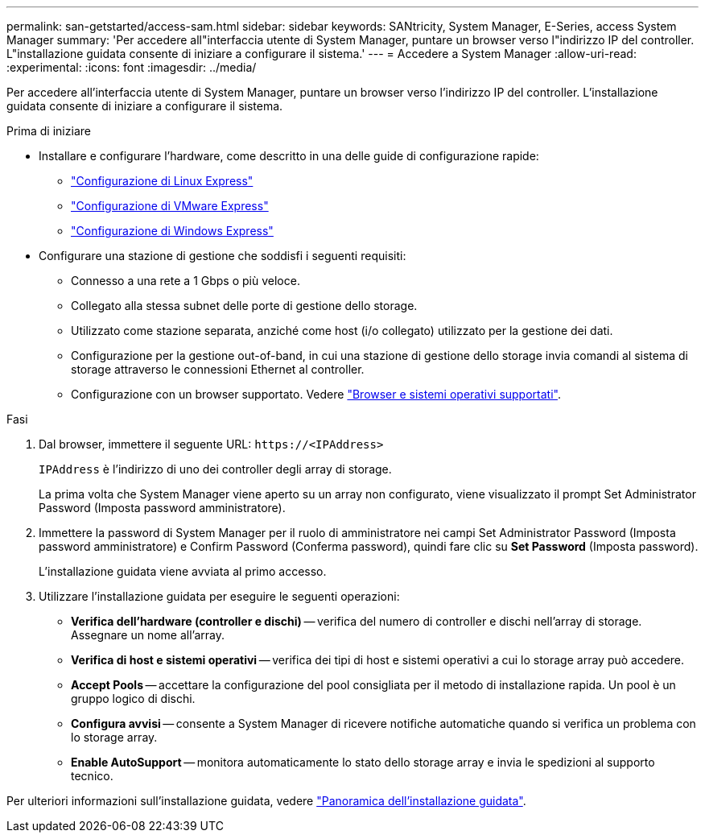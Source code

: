 ---
permalink: san-getstarted/access-sam.html 
sidebar: sidebar 
keywords: SANtricity, System Manager, E-Series, access System Manager 
summary: 'Per accedere all"interfaccia utente di System Manager, puntare un browser verso l"indirizzo IP del controller. L"installazione guidata consente di iniziare a configurare il sistema.' 
---
= Accedere a System Manager
:allow-uri-read: 
:experimental: 
:icons: font
:imagesdir: ../media/


[role="lead"]
Per accedere all'interfaccia utente di System Manager, puntare un browser verso l'indirizzo IP del controller. L'installazione guidata consente di iniziare a configurare il sistema.

.Prima di iniziare
* Installare e configurare l'hardware, come descritto in una delle guide di configurazione rapide:
+
** https://docs.netapp.com/us-en/e-series/config-linux/index.html["Configurazione di Linux Express"^]
** https://docs.netapp.com/us-en/e-series/config-vmware/index.html["Configurazione di VMware Express"^]
** https://docs.netapp.com/us-en/e-series/config-windows/index.html["Configurazione di Windows Express"^]


* Configurare una stazione di gestione che soddisfi i seguenti requisiti:
+
** Connesso a una rete a 1 Gbps o più veloce.
** Collegato alla stessa subnet delle porte di gestione dello storage.
** Utilizzato come stazione separata, anziché come host (i/o collegato) utilizzato per la gestione dei dati.
** Configurazione per la gestione out-of-band, in cui una stazione di gestione dello storage invia comandi al sistema di storage attraverso le connessioni Ethernet al controller.
** Configurazione con un browser supportato. Vedere link:supported-browsers-os.html["Browser e sistemi operativi supportati"].




.Fasi
. Dal browser, immettere il seguente URL: `+https://<IPAddress>+`
+
`IPAddress` è l'indirizzo di uno dei controller degli array di storage.

+
La prima volta che System Manager viene aperto su un array non configurato, viene visualizzato il prompt Set Administrator Password (Imposta password amministratore).

. Immettere la password di System Manager per il ruolo di amministratore nei campi Set Administrator Password (Imposta password amministratore) e Confirm Password (Conferma password), quindi fare clic su *Set Password* (Imposta password).
+
L'installazione guidata viene avviata al primo accesso.

. Utilizzare l'installazione guidata per eseguire le seguenti operazioni:
+
** *Verifica dell'hardware (controller e dischi)* -- verifica del numero di controller e dischi nell'array di storage. Assegnare un nome all'array.
** *Verifica di host e sistemi operativi* -- verifica dei tipi di host e sistemi operativi a cui lo storage array può accedere.
** *Accept Pools* -- accettare la configurazione del pool consigliata per il metodo di installazione rapida. Un pool è un gruppo logico di dischi.
** *Configura avvisi* -- consente a System Manager di ricevere notifiche automatiche quando si verifica un problema con lo storage array.
** *Enable AutoSupport* -- monitora automaticamente lo stato dello storage array e invia le spedizioni al supporto tecnico.




Per ulteriori informazioni sull'installazione guidata, vedere link:../sm-interface/setup-wizard-overview.html["Panoramica dell'installazione guidata"].
